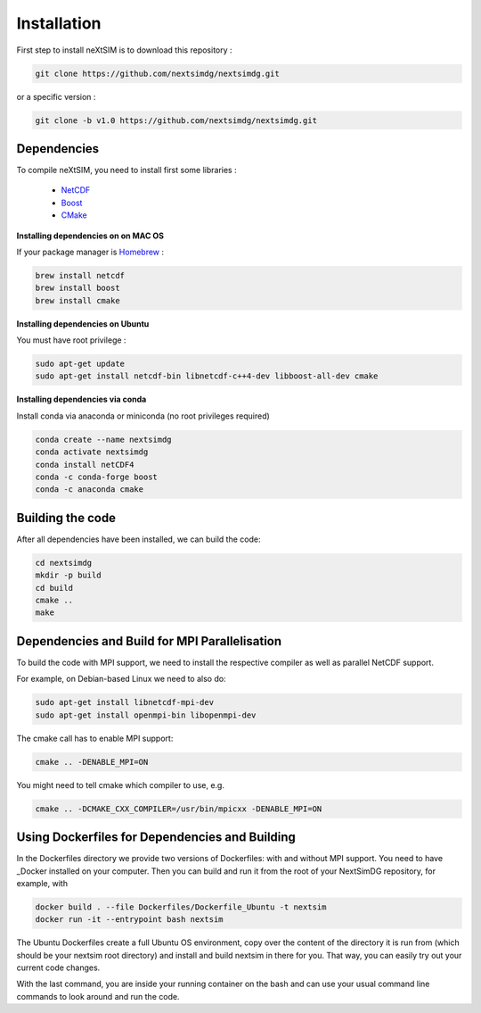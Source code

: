 .. Copyright (c) 2021, Nansen Environmental and Remote Sensing Center

.. raw:: html



Installation
============

First step to install neXtSIM is to download this repository :

.. code::

    git clone https://github.com/nextsimdg/nextsimdg.git
    
or a specific version :

.. code::

    git clone -b v1.0 https://github.com/nextsimdg/nextsimdg.git


Dependencies
------------

To compile neXtSIM, you need to install first some libraries :

  - `NetCDF`_
  - `Boost`_
  - `CMake`_

**Installing dependencies on on MAC OS**

If your package manager is `Homebrew`_ :

.. code::

        brew install netcdf
        brew install boost
        brew install cmake
        
        
**Installing dependencies on Ubuntu**

You must have root privilege :

.. code::

        sudo apt-get update
        sudo apt-get install netcdf-bin libnetcdf-c++4-dev libboost-all-dev cmake
        

**Installing dependencies via conda**

Install conda via anaconda or miniconda (no root privileges required)

.. code::

        conda create --name nextsimdg
        conda activate nextsimdg
        conda install netCDF4
        conda -c conda-forge boost
        conda -c anaconda cmake

Building the code
-----------------
After all dependencies have been installed, we can build the code:

.. code::

        cd nextsimdg
        mkdir -p build
        cd build
        cmake ..
        make

Dependencies and Build for MPI Parallelisation
----------------------------------------------

To build the code with MPI support, we need to install the respective compiler as well as parallel NetCDF support.

For example, on Debian-based Linux we need to also do:

.. code::

        sudo apt-get install libnetcdf-mpi-dev 
        sudo apt-get install openmpi-bin libopenmpi-dev 

The cmake call has to enable MPI support:

.. code::

        cmake .. -DENABLE_MPI=ON 

You might need to tell cmake which compiler to use, e.g.

.. code::

        cmake .. -DCMAKE_CXX_COMPILER=/usr/bin/mpicxx -DENABLE_MPI=ON 

Using Dockerfiles for Dependencies and Building
-----------------------------------------------

In the Dockerfiles directory we provide two versions of Dockerfiles: with and without MPI support. You need to have _Docker installed on your computer. Then you can build and run it from the root of your NextSimDG repository, for example, with 

.. code::

        docker build . --file Dockerfiles/Dockerfile_Ubuntu -t nextsim
        docker run -it --entrypoint bash nextsim
        
The Ubuntu Dockerfiles create a full Ubuntu OS environment, copy over the content of the directory it is run from (which should be your nextsim root directory) and install and build nextsim in there for you. That way, you can easily try out your current code changes.

With the last command, you are inside your running container on the bash and can use your usual command line commands to look around and run the code.
    
    
.. _NetCDF: https://www.unidata.ucar.edu/software/netcdf/
.. _Boost: https://www.boost.org/
.. _CMake: https://cmake.org/
.. _Homebrew: https://brew.sh/
.. _Docker: https://www.docker.com/
